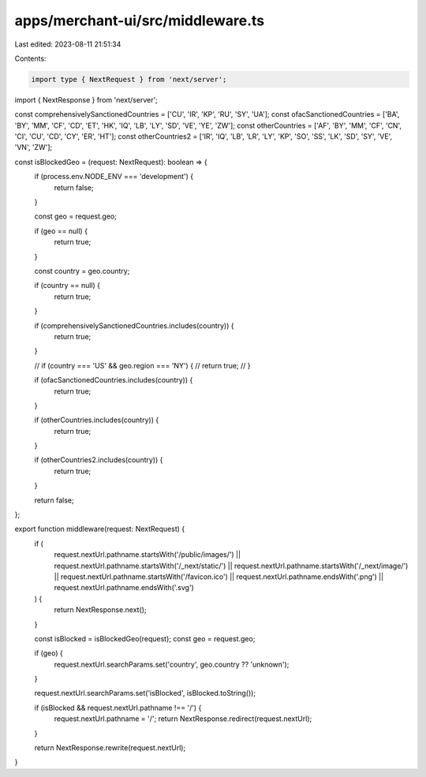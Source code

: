 apps/merchant-ui/src/middleware.ts
==================================

Last edited: 2023-08-11 21:51:34

Contents:

.. code-block:: ts

    import type { NextRequest } from 'next/server';
import { NextResponse } from 'next/server';

const comprehensivelySanctionedCountries = ['CU', 'IR', 'KP', 'RU', 'SY', 'UA'];
const ofacSanctionedCountries = ['BA', 'BY', 'MM', 'CF', 'CD', 'ET', 'HK', 'IQ', 'LB', 'LY', 'SD', 'VE', 'YE', 'ZW'];
const otherCountries = ['AF', 'BY', 'MM', 'CF', 'CN', 'CI', 'CU', 'CD', 'CY', 'ER', 'HT'];
const otherCountries2 = ['IR', 'IQ', 'LB', 'LR', 'LY', 'KP', 'SO', 'SS', 'LK', 'SD', 'SY', 'VE', 'VN', 'ZW'];

const isBlockedGeo = (request: NextRequest): boolean => {
    if (process.env.NODE_ENV === 'development') {
        return false;
    }

    const geo = request.geo;

    if (geo == null) {
        return true;
    }

    const country = geo.country;

    if (country == null) {
        return true;
    }

    if (comprehensivelySanctionedCountries.includes(country)) {
        return true;
    }

    // if (country === 'US' && geo.region === 'NY') {
    //     return true;
    // }

    if (ofacSanctionedCountries.includes(country)) {
        return true;
    }

    if (otherCountries.includes(country)) {
        return true;
    }

    if (otherCountries2.includes(country)) {
        return true;
    }

    return false;
};

export function middleware(request: NextRequest) {
    if (
        request.nextUrl.pathname.startsWith('/public/images/') ||
        request.nextUrl.pathname.startsWith('/_next/static/') ||
        request.nextUrl.pathname.startsWith('/_next/image/') ||
        request.nextUrl.pathname.startsWith('/favicon.ico') ||
        request.nextUrl.pathname.endsWith('.png') ||
        request.nextUrl.pathname.endsWith('.svg')
    ) {
        return NextResponse.next();
    }

    const isBlocked = isBlockedGeo(request);
    const geo = request.geo;

    if (geo) {
        request.nextUrl.searchParams.set('country', geo.country ?? 'unknown');
    }

    request.nextUrl.searchParams.set('isBlocked', isBlocked.toString());

    if (isBlocked && request.nextUrl.pathname !== '/') {
        request.nextUrl.pathname = '/';
        return NextResponse.redirect(request.nextUrl);
    }

    return NextResponse.rewrite(request.nextUrl);
}


